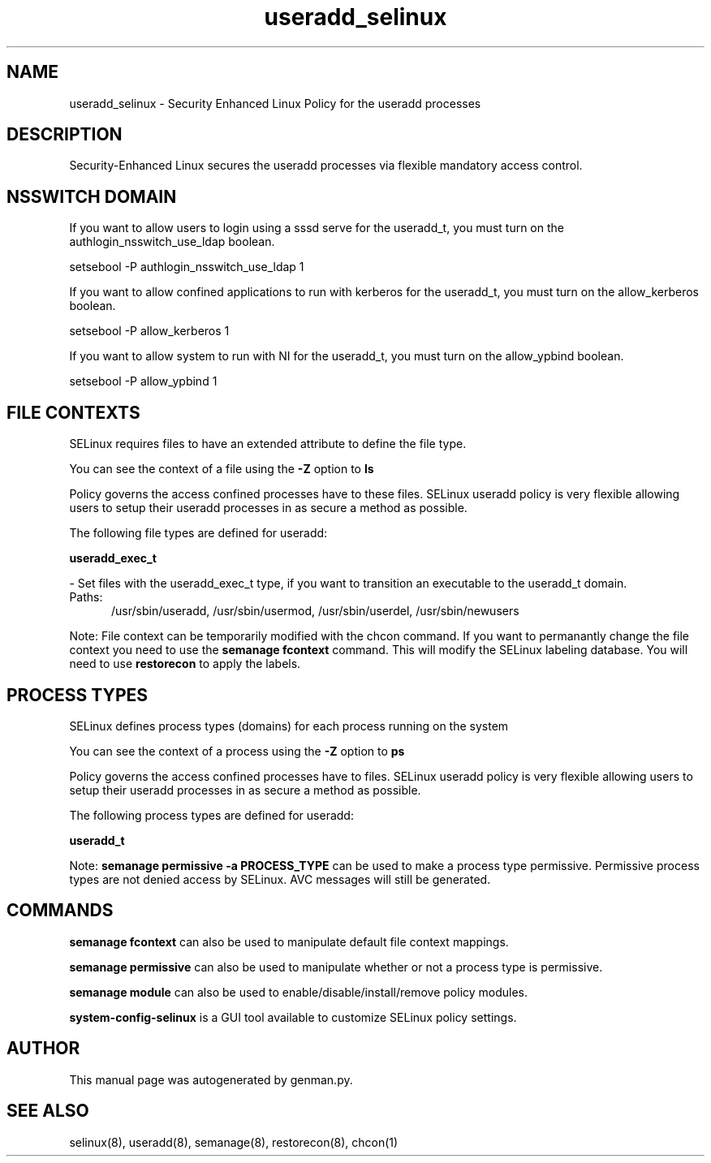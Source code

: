 .TH  "useradd_selinux"  "8"  "useradd" "dwalsh@redhat.com" "useradd SELinux Policy documentation"
.SH "NAME"
useradd_selinux \- Security Enhanced Linux Policy for the useradd processes
.SH "DESCRIPTION"

Security-Enhanced Linux secures the useradd processes via flexible mandatory access
control.  

.SH NSSWITCH DOMAIN

.PP
If you want to allow users to login using a sssd serve for the useradd_t, you must turn on the authlogin_nsswitch_use_ldap boolean.

.EX
setsebool -P authlogin_nsswitch_use_ldap 1
.EE

.PP
If you want to allow confined applications to run with kerberos for the useradd_t, you must turn on the allow_kerberos boolean.

.EX
setsebool -P allow_kerberos 1
.EE

.PP
If you want to allow system to run with NI for the useradd_t, you must turn on the allow_ypbind boolean.

.EX
setsebool -P allow_ypbind 1
.EE

.SH FILE CONTEXTS
SELinux requires files to have an extended attribute to define the file type. 
.PP
You can see the context of a file using the \fB\-Z\fP option to \fBls\bP
.PP
Policy governs the access confined processes have to these files. 
SELinux useradd policy is very flexible allowing users to setup their useradd processes in as secure a method as possible.
.PP 
The following file types are defined for useradd:


.EX
.PP
.B useradd_exec_t 
.EE

- Set files with the useradd_exec_t type, if you want to transition an executable to the useradd_t domain.

.br
.TP 5
Paths: 
/usr/sbin/useradd, /usr/sbin/usermod, /usr/sbin/userdel, /usr/sbin/newusers

.PP
Note: File context can be temporarily modified with the chcon command.  If you want to permanantly change the file context you need to use the 
.B semanage fcontext 
command.  This will modify the SELinux labeling database.  You will need to use
.B restorecon
to apply the labels.

.SH PROCESS TYPES
SELinux defines process types (domains) for each process running on the system
.PP
You can see the context of a process using the \fB\-Z\fP option to \fBps\bP
.PP
Policy governs the access confined processes have to files. 
SELinux useradd policy is very flexible allowing users to setup their useradd processes in as secure a method as possible.
.PP 
The following process types are defined for useradd:

.EX
.B useradd_t 
.EE
.PP
Note: 
.B semanage permissive -a PROCESS_TYPE 
can be used to make a process type permissive. Permissive process types are not denied access by SELinux. AVC messages will still be generated.

.SH "COMMANDS"
.B semanage fcontext
can also be used to manipulate default file context mappings.
.PP
.B semanage permissive
can also be used to manipulate whether or not a process type is permissive.
.PP
.B semanage module
can also be used to enable/disable/install/remove policy modules.

.PP
.B system-config-selinux 
is a GUI tool available to customize SELinux policy settings.

.SH AUTHOR	
This manual page was autogenerated by genman.py.

.SH "SEE ALSO"
selinux(8), useradd(8), semanage(8), restorecon(8), chcon(1)
